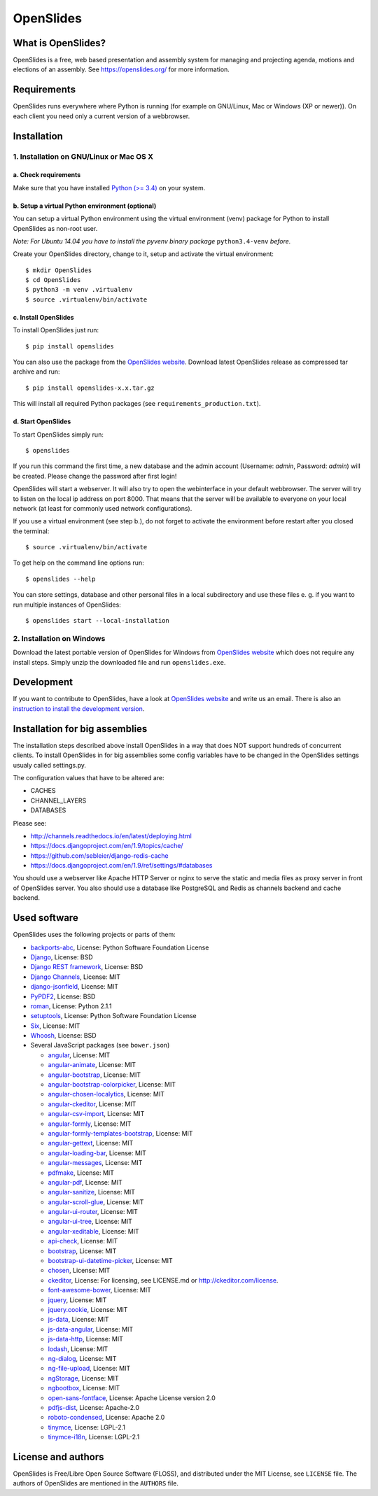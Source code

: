 ============
 OpenSlides
============

What is OpenSlides?
===================

OpenSlides is a free, web based presentation and assembly system for
managing and projecting agenda, motions and elections of an assembly. See
https://openslides.org/ for more information.


Requirements
============

OpenSlides runs everywhere where Python is running (for example on
GNU/Linux, Mac or Windows (XP or newer)). On each client you need only a
current version of a webbrowser.


Installation
============

1. Installation on GNU/Linux or Mac OS X
----------------------------------------

a. Check requirements
'''''''''''''''''''''

Make sure that you have installed `Python (>= 3.4)
<https://www.python.org/>`_ on your system.


b. Setup a virtual Python environment (optional)
''''''''''''''''''''''''''''''''''''''''''''''''

You can setup a virtual Python environment using the virtual environment
(venv) package for Python to install OpenSlides as non-root user.

*Note: For Ubuntu 14.04 you have to install the pyvenv binary package*
``python3.4-venv`` *before.*

Create your OpenSlides directory, change to it, setup and activate the
virtual environment::

    $ mkdir OpenSlides
    $ cd OpenSlides
    $ python3 -m venv .virtualenv
    $ source .virtualenv/bin/activate


c. Install OpenSlides
'''''''''''''''''''''

To install OpenSlides just run::

    $ pip install openslides

You can also use the package from the `OpenSlides website
<https://openslides.org/>`_. Download latest OpenSlides release as
compressed tar archive and run::

    $ pip install openslides-x.x.tar.gz

This will install all required Python packages (see
``requirements_production.txt``).


d. Start OpenSlides
'''''''''''''''''''

To start OpenSlides simply run::

    $ openslides

If you run this command the first time, a new database and the admin account
(Username: `admin`, Password: `admin`) will be created. Please change the
password after first login!

OpenSlides will start a webserver. It will also try to open the webinterface in
your default webbrowser. The server will try to listen on the local ip address
on port 8000. That means that the server will be available to everyone on your
local network (at least for commonly used network configurations).

If you use a virtual environment (see step b.), do not forget to activate
the environment before restart after you closed the terminal::

    $ source .virtualenv/bin/activate

To get help on the command line options run::

    $ openslides --help

You can store settings, database and other personal files in a local
subdirectory and use these files e. g. if you want to run multiple
instances of OpenSlides::

    $ openslides start --local-installation


2. Installation on Windows
--------------------------

Download the latest portable version of OpenSlides for Windows from
`OpenSlides website <https://openslides.org/>`_ which does not require any
install steps. Simply unzip the downloaded file and run ``openslides.exe``.


Development
===========

If you want to contribute to OpenSlides, have a look at `OpenSlides website
<https://openslides.org/>`_ and write us an email. There is also an
`instruction to install the development version
<https://github.com/OpenSlides/OpenSlides/blob/master/DEVELOPMENT.rst>`_.


Installation for big assemblies
===============================

The installation steps described above install OpenSlides in a way that does
NOT support hundreds of concurrent clients. To install OpenSlides in for big
assemblies some config variables have to be changed in the OpenSlides settings
usualy called settings.py.

The configuration values that have to be altered are:

* CACHES
* CHANNEL_LAYERS
* DATABASES

Please see:

* http://channels.readthedocs.io/en/latest/deploying.html
* https://docs.djangoproject.com/en/1.9/topics/cache/
* https://github.com/sebleier/django-redis-cache
* https://docs.djangoproject.com/en/1.9/ref/settings/#databases

You should use a webserver like Apache HTTP Server or nginx to serve the static
and media files as proxy server in front of OpenSlides server. You also
should use a database like PostgreSQL and Redis as channels backend and cache
backend.


Used software
=============

OpenSlides uses the following projects or parts of them:

* `backports-abc <https://github.com/cython/backports_abc>`_,
  License: Python Software Foundation License

* `Django <https://www.djangoproject.com>`_, License: BSD

* `Django REST framework <http://www.django-rest-framework.org>`_, License:
  BSD

* `Django Channels <https://github.com/andrewgodwin/channels/>`_, License: MIT

* `django-jsonfield <https://github.com/bradjasper/django-jsonfield/>`_,
  License: MIT

* `PyPDF2 <http://mstamy2.github.io/PyPDF2/>`_, License: BSD

* `roman <https://pypi.python.org/pypi/roman>`_, License: Python 2.1.1

* `setuptools <https://pypi.python.org/pypi/setuptools>`_,
  License: Python Software Foundation License

* `Six <http://pythonhosted.org/six/>`_, License: MIT

* `Whoosh <https://bitbucket.org/mchaput/whoosh/wiki/Home>`_, License: BSD

* Several JavaScript packages (see ``bower.json``)

  * `angular <http://angularjs.org>`_, License: MIT
  * `angular-animate <http://angularjs.org>`_, License: MIT
  * `angular-bootstrap <http://angular-ui.github.io/bootstrap>`_, License: MIT
  * `angular-bootstrap-colorpicker <https://github.com/buberdds/angular-bootstrap-colorpicker>`_, License: MIT
  * `angular-chosen-localytics <http://github.com/leocaseiro/angular-chosen>`_, License: MIT
  * `angular-ckeditor <https://github.com/lemonde/angular-ckeditor/>`_, License: MIT
  * `angular-csv-import <https://github.com/bahaaldine/angular-csv-import>`_, License: MIT
  * `angular-formly <http://formly-js.github.io/angular-formly/>`_, License: MIT
  * `angular-formly-templates-bootstrap <https://github.com/formly-js/angular-formly-templates-bootstrap>`_, License: MIT
  * `angular-gettext <http://angular-gettext.rocketeer.be/>`_, License: MIT
  * `angular-loading-bar <https://chieffancypants.github.io/angular-loading-bar>`_, License: MIT
  * `angular-messages <http://angularjs.org>`_, License: MIT
  * `pdfmake <https://github.com/bpampuch/pdfmake>`_, License: MIT
  * `angular-pdf <http://github.com/sayanee/angularjs-pdf>`_, License: MIT
  * `angular-sanitize <http://angularjs.org>`_, License: MIT
  * `angular-scroll-glue <https://github.com/Luegg/angularjs-scroll-glue>`_, License: MIT
  * `angular-ui-router <http://angular-ui.github.io/ui-router/>`_, License: MIT
  * `angular-ui-tree <https://github.com/angular-ui-tree/angular-ui-tree>`_, License: MIT
  * `angular-xeditable <https://github.com/vitalets/angular-xeditable>`_, License: MIT
  * `api-check <https://github.com/kentcdodds/api-check>`_, License: MIT
  * `bootstrap <http://getbootstrap.com>`_, License: MIT
  * `bootstrap-ui-datetime-picker <https://github.com/Gillardo/bootstrap-ui-datetime-picker>`_, License: MIT
  * `chosen <http://harvesthq.github.io/chosen/>`_, License: MIT
  * `ckeditor <http://ckeditor.com>`_,  License: For licensing, see LICENSE.md or http://ckeditor.com/license.
  * `font-awesome-bower <https://github.com/tdg5/font-awesome-bower>`_, License: MIT
  * `jquery <https://jquery.com>`_, License: MIT
  * `jquery.cookie <https://plugins.jquery.com/cookie>`_, License: MIT
  * `js-data <http://www.js-data.io>`_, License: MIT
  * `js-data-angular <http://www.js-data.io/docs/js-data-angular>`_, License: MIT
  * `js-data-http <http://www.js-data.io/docs/dshttpadapter>`_, License: MIT
  * `lodash <https://lodash.com/>`_, License: MIT
  * `ng-dialog <https://github.com/likeastore/ngDialog>`_, License: MIT
  * `ng-file-upload <https://github.com/danialfarid/ng-file-upload>`_, License: MIT
  * `ngStorage <https://github.com/gsklee/ngStorage>`_, License: MIT
  * `ngbootbox <https://github.com/eriktufvesson/ngBootbox>`_, License: MIT
  * `open-sans-fontface <https://github.com/FontFaceKit/open-sans>`_, License: Apache License version 2.0
  * `pdfjs-dist <http://mozilla.github.io/pdf.js/>`_, License: Apache-2.0
  * `roboto-condensed <https://github.com/davidcunningham/roboto-condensed>`_, License: Apache 2.0
  * `tinymce <http://www.tinymce.com>`_, License: LGPL-2.1
  * `tinymce-i18n <https://github.com/OpenSlides/tinymce-i18n>`_, License: LGPL-2.1


License and authors
===================

OpenSlides is Free/Libre Open Source Software (FLOSS), and distributed
under the MIT License, see ``LICENSE`` file. The authors of OpenSlides are
mentioned in the ``AUTHORS`` file.

